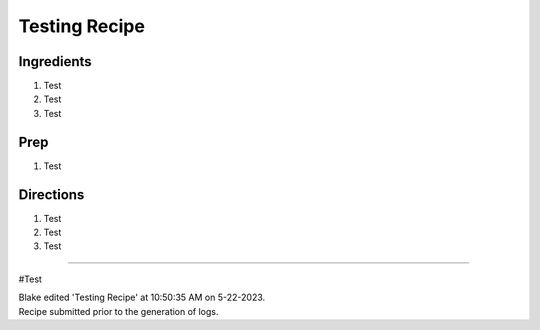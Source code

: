 Testing Recipe
###########################################################
 
Ingredients
=========================================================
 
1. Test
2. Test
3. Test
 
Prep
=========================================================
 
1. Test
 
Directions
=========================================================
 
1. Test
2. Test
3. Test
 
------
 
#Test
 
| Blake edited 'Testing Recipe' at 10:50:35 AM on 5-22-2023.
| Recipe submitted prior to the generation of logs.
